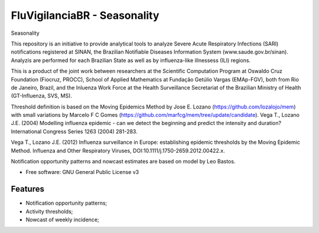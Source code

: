 ===============================
FluVigilanciaBR - Seasonality
===============================

Seasonality

This repository is an initiative to provide analytical tools to analyze Severe Acute Respiratory Infections (SARI)
notifications registered at SINAN, the Brazilian Notifiable Diseases Information System (www.saude.gov.br/sinan).
Analyzis are performed for each Brazilian State as well as by influenza-like illnessess (ILI) regions.

This is a product of the joint work between researchers at the Scientific Computation Program at Oswaldo Cruz
Foundation (Fiocruz, PROCC), School of Applied Mathematics at Fundação Getúlio Vargas (EMAp-FGV), both from Rio de
Janeiro, Brazil, and the Inluenza Work Force at the Health Surveillance Secretariat of the Brazilian Ministry of
Health (GT-Influenza, SVS, MS).

Threshold definition is based on the Moving Epidemics Method by Jose E. Lozano (https://github.com/lozalojo/mem) with small variations by Marcelo F C Gomes (https://github.com/marfcg/mem/tree/update/candidate).
Vega T., Lozano J.E. (2004) Modelling influenza epidemic - can we detect the beginning and predict the intensity and duration? International Congress Series 1263 (2004) 281-283.

Vega T., Lozano J.E. (2012) Influenza surveillance in Europe: establishing epidemic thresholds by the Moving Epidemic Method. Influenza and Other Respiratory Viruses, DOI:10.1111/j.1750-2659.2012.00422.x.

Notification opportunity patterns and nowcast estimates are based on model by Leo Bastos.

* Free software: GNU General Public License v3


Features
--------

* Notification opportunity patterns;
* Activity thresholds;
* Nowcast of weekly incidence;



